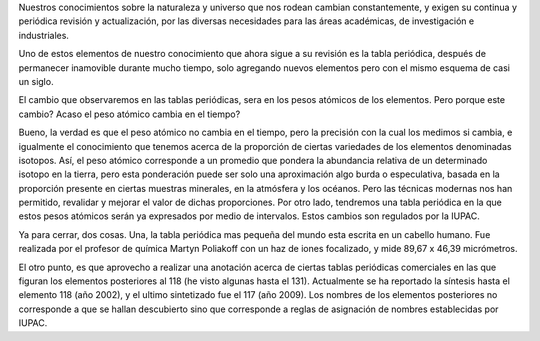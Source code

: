 .. title: Revisión a la tabla periódica
.. slug: revision-a-la-tabla-periodica
.. date: 2010-12-22 14:17:51 UTC-05:00
.. tags: Química,Tabla periódica,Ciencia
.. category: Migración/Física Pasión
.. link:
.. description:
.. type: text
.. author: Edward Villegas Pulgarin

Nuestros conocimientos sobre la naturaleza y universo que nos rodean cambian constantemente, y exigen su continua y periódica revisión y actualización, por las diversas necesidades para las áreas académicas, de investigación e industriales.  

Uno de estos elementos de nuestro conocimiento que ahora sigue a su revisión es la tabla periódica, después de permanecer inamovible durante mucho tiempo, solo agregando nuevos elementos pero con el mismo esquema de casi un siglo.  

El cambio que observaremos en las tablas periódicas, sera en los pesos atómicos de los elementos. Pero porque este cambio? Acaso el peso atómico cambia en el tiempo?  

Bueno, la verdad es que el peso atómico no cambia en el tiempo, pero la precisión con la cual los medimos si cambia, e igualmente el conocimiento que tenemos acerca de la proporción de ciertas variedades de los elementos denominadas isotopos. Así, el peso atómico corresponde a un promedio que pondera la abundancia relativa de un determinado isotopo en la tierra, pero esta ponderación puede ser solo una aproximación algo burda o especulativa, basada en la proporción presente en ciertas muestras minerales, en la atmósfera y los océanos. Pero las técnicas modernas nos han permitido, revalidar y mejorar el valor de dichas proporciones. Por otro lado, tendremos una tabla periódica en la que estos pesos atómicos serán ya expresados por medio de intervalos. Estos cambios son regulados por la IUPAC.  

Ya para cerrar, dos cosas. Una, la tabla periódica mas pequeña del mundo esta escrita en un cabello humano. Fue realizada por el profesor de química Martyn Poliakoff con un haz de iones focalizado, y mide 89,67 x 46,39 micrómetros.  

El otro punto, es que aprovecho a realizar una anotación acerca de ciertas tablas periódicas comerciales en las que figuran los elementos posteriores al 118 (he visto algunas hasta el 131). Actualmente se ha reportado la síntesis hasta el elemento 118 (año 2002), y el ultimo sintetizado fue el 117 (año 2009). Los nombres de los elementos posteriores no corresponde a que se hallan descubierto sino que corresponde a reglas de asignación de nombres establecidas por IUPAC.  
